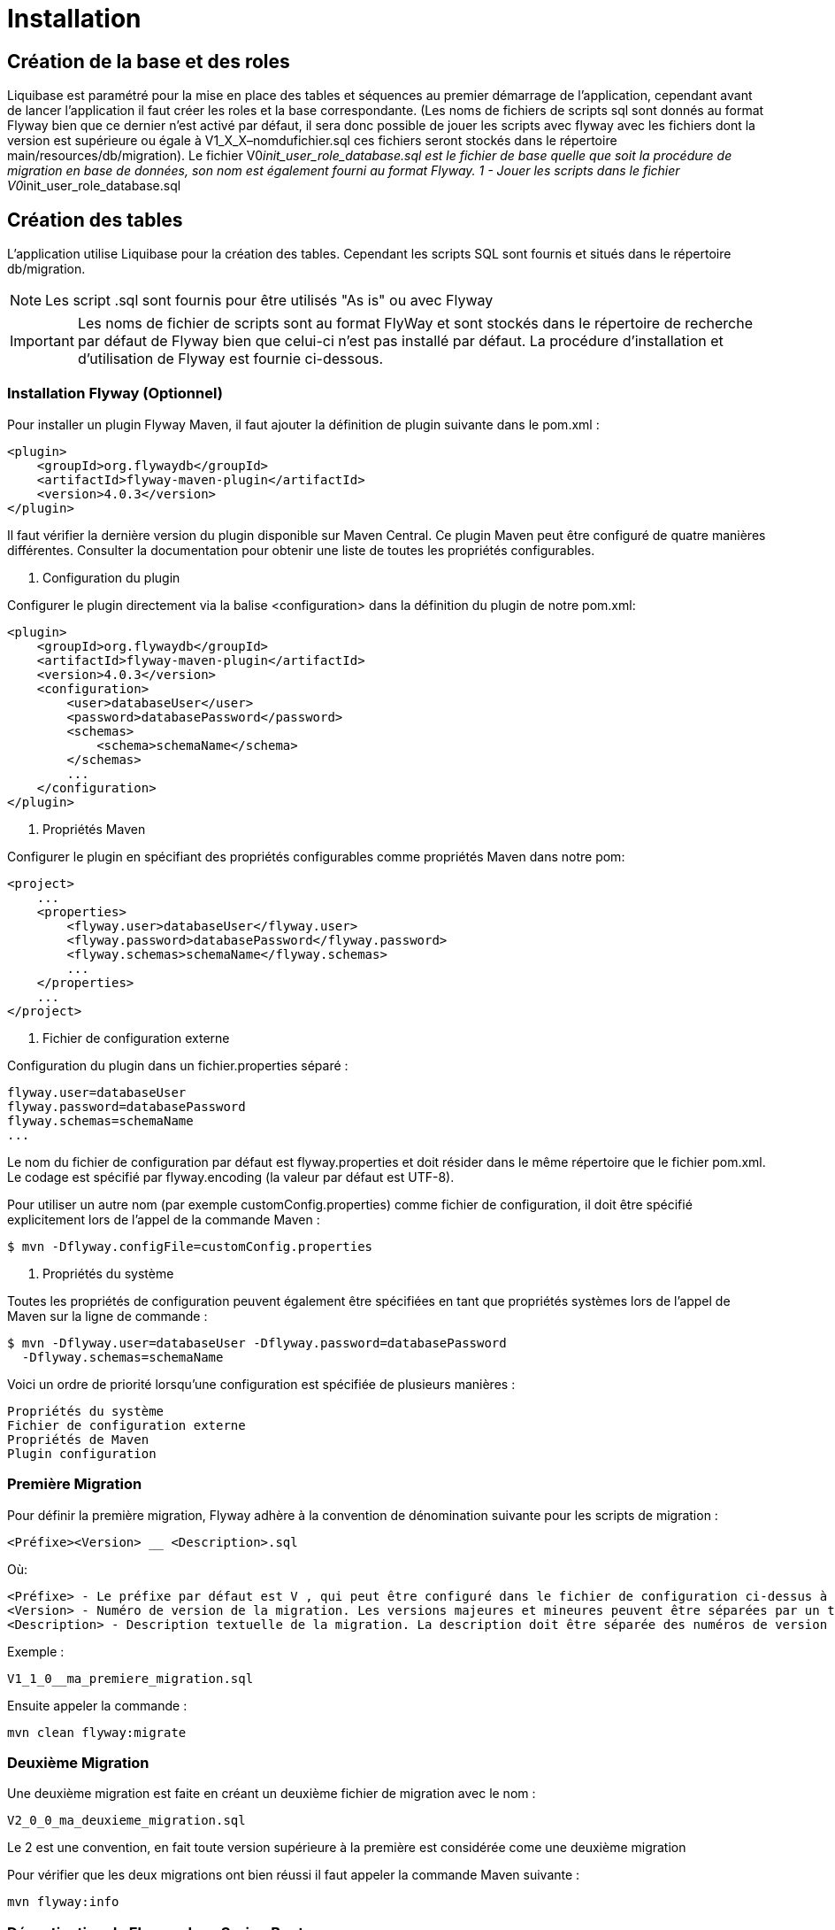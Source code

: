 = Installation

== Création de la base et des roles

Liquibase est paramétré pour la mise en place des tables et séquences au premier démarrage de l’application,
cependant avant de lancer l’application il faut créer les roles et la base correspondante.
(Les noms de fichiers de scripts sql sont donnés au format Flyway bien que ce dernier n’est activé par défaut,
il sera donc possible de jouer les scripts avec flyway avec les fichiers dont la version est supérieure ou égale à V1_X_X–nomdufichier.sql
ces fichiers seront stockés dans le répertoire main/resources/db/migration).
Le fichier V0__init_user_role_database.sql est le fichier de base quelle que soit la procédure de migration en base de données, son nom est également fourni au format Flyway.
1 - Jouer les scripts dans le fichier V0__init_user_role_database.sql

== Création des tables

L’application utilise Liquibase pour la création des tables.
Cependant les scripts SQL sont fournis et situés dans le répertoire db/migration.

NOTE: Les script .sql sont fournis pour être utilisés "As is" ou avec Flyway

IMPORTANT: Les noms de fichier de scripts sont au format FlyWay et sont stockés dans le répertoire de recherche par défaut de Flyway bien que celui-ci n'est pas installé par défaut.
La procédure d’installation et d'utilisation de Flyway est fournie ci-dessous.

=== Installation Flyway (Optionnel)

Pour installer un plugin Flyway Maven, il faut ajouter la définition de plugin suivante dans le pom.xml :

----
<plugin>
    <groupId>org.flywaydb</groupId>
    <artifactId>flyway-maven-plugin</artifactId>
    <version>4.0.3</version>
</plugin>
----

Il faut vérifier la dernière version du plugin disponible sur Maven Central.
Ce plugin Maven peut être configuré de quatre manières différentes.
Consulter la documentation pour obtenir une liste de toutes les propriétés configurables.

. Configuration du plugin

Configurer le plugin directement via la balise <configuration> dans la définition du plugin de notre pom.xml:

----
<plugin>
    <groupId>org.flywaydb</groupId>
    <artifactId>flyway-maven-plugin</artifactId>
    <version>4.0.3</version>
    <configuration>
        <user>databaseUser</user>
        <password>databasePassword</password>
        <schemas>
            <schema>schemaName</schema>
        </schemas>
        ...
    </configuration>
</plugin>
----

. Propriétés Maven

Configurer le plugin en spécifiant des propriétés configurables comme propriétés Maven dans notre pom:

----
<project>
    ...
    <properties>
        <flyway.user>databaseUser</flyway.user>
        <flyway.password>databasePassword</flyway.password>
        <flyway.schemas>schemaName</flyway.schemas>
        ...
    </properties>
    ...
</project>
----

. Fichier de configuration externe

Configuration du plugin dans un fichier.properties séparé :

----
flyway.user=databaseUser
flyway.password=databasePassword
flyway.schemas=schemaName
...
----

Le nom du fichier de configuration par défaut est flyway.properties et doit résider dans le même répertoire que le fichier pom.xml.
Le codage est spécifié par flyway.encoding (la valeur par défaut est UTF-8).

Pour utiliser un autre nom (par exemple customConfig.properties) comme fichier de configuration, il doit être spécifié explicitement lors de l’appel de la commande Maven :

----
$ mvn -Dflyway.configFile=customConfig.properties
----

. Propriétés du système

Toutes les propriétés de configuration peuvent également être spécifiées en tant que propriétés systèmes lors de l’appel de Maven sur la ligne de commande :

----
$ mvn -Dflyway.user=databaseUser -Dflyway.password=databasePassword
  -Dflyway.schemas=schemaName
----

Voici un ordre de priorité lorsqu’une configuration est spécifiée de plusieurs manières :

----
Propriétés du système
Fichier de configuration externe
Propriétés de Maven
Plugin configuration
----

=== Première Migration

Pour définir la première migration, Flyway adhère à la convention de dénomination suivante pour les scripts de migration :

----
<Préfixe><Version> __ <Description>.sql
----

Où:

----
<Préfixe> - Le préfixe par défaut est V , qui peut être configuré dans le fichier de configuration ci-dessus à l'aide de la propriété flyway.sqlMigrationPrefix .
<Version> - Numéro de version de la migration. Les versions majeures et mineures peuvent être séparées par un trait de soulignement . La version de migration doit toujours commencer par 1.
<Description> - Description textuelle de la migration. La description doit être séparée des numéros de version par un double trait de soulignement.
----

Exemple :

----
V1_1_0__ma_premiere_migration.sql
----

Ensuite appeler la commande :

----
mvn clean flyway:migrate
----

=== Deuxième Migration

Une deuxième migration est faite en créant un deuxième fichier de migration avec le nom :

----
V2_0_0_ma_deuxieme_migration.sql
----

Le 2 est une convention, en fait toute version supérieure à la première est considérée come une deuxième migration

Pour vérifier que les deux migrations ont bien réussi il faut appeler la commande Maven suivante :

----
mvn flyway:info
----

=== Désactivation de Flyway dans Spring Boot

Il faut définir la propriété spring.flyway.enabled dans le fichier application-{profile}}.properties :

----
spring.flyway.enabled=false
----

=== Comment fonctionne Flyway

Pour savoir quelles migrations ont déjà été appliquées, quand et par qui,
Flyway ajoute une table de comptabilité spéciale au schéma.

Cette table de métadonnées suit également les sommes de contrôle de migration et indique si les migrations ont réussi ou non.

Le framework effectue les étapes suivantes pour s'adapter aux schémas de base de données en évolution :

. Il vérifie un schéma de base de données pour localiser sa table de métadonnées (SCHEMA_VERSION par défaut).
 Si la table de métadonnées n’existe pas, elle en créera une.
. Il analyse un chemin de classe d'application pour les migrations disponibles
. Il compare les migrations à la table de métadonnées.
 Si un numéro de version est inférieur ou égal à une version marquée comme actuelle,
 il est ignoré : par conséquent il ne faut pas modifier la numérotation des scripts après la première migration.
. Il marque toutes les migrations restantes comme des migrations en attente.
 Ceux-ci sont triés en fonction du numéro de version et sont exécutés dans l’ordre.
. Au fur et à mesure que chaque migration est appliquée, la table de métadonnées est mise à jour en conséquence.

=== Commandes mvn

Flyway prend en charge les commandes de base suivantes pour gérer les migrations de bases de données.

----
Info : imprime l'état / la version actuelle d'un schéma de base de données. Il imprime quelles migrations sont en attente, quelles migrations ont été appliquées, quel est l'état des migrations appliquées et quand elles ont été appliquées.
Migrate : migre un schéma de base de données vers la version actuelle. Il analyse le chemin de classe pour les migrations disponibles et applique les migrations en attente.
Baseline : Baseline une base de données existante, à l'exclusion de toutes les migrations, y compris baselineVersion . Baseline aide à démarrer avec Flyway dans une base de données existante. Les migrations plus récentes peuvent alors être appliquées normalement.
Validate : valide le schéma de base de données actuel par rapport aux migrations disponibles.
Repair : réparations de la table de métadonnées.
Clean : supprime tous les objets dans un schéma configuré. Tous les objets de base de données sont supprimés. Bien sûr, vous ne devez jamais utiliser clean sur une base de données de production.
----

== Swagger

Les composants front-end et back-end étant séparés, l’API expose le composant back-end pour le composant frontal ou des intégrations d’applications tierces.

Les spécifications des API back-end sont exposées par l’intermédiaire de Swagger.

Pour visualiser les spécifications d’API au format JSON :

----
http://localhost:8080/v2/api-docs
----

Pour visualiser les spécifications d’API avec SwaggerN :

----
http://localhost:8080/swagger-ui/index.html
----

Remplacer _localhost:8080_ par le bon _host_ et le bon _port_.
=

